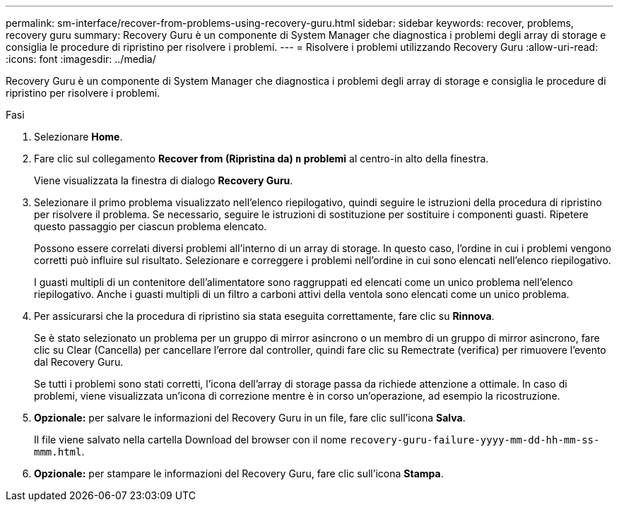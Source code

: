 ---
permalink: sm-interface/recover-from-problems-using-recovery-guru.html 
sidebar: sidebar 
keywords: recover, problems, recovery guru 
summary: Recovery Guru è un componente di System Manager che diagnostica i problemi degli array di storage e consiglia le procedure di ripristino per risolvere i problemi. 
---
= Risolvere i problemi utilizzando Recovery Guru
:allow-uri-read: 
:icons: font
:imagesdir: ../media/


[role="lead"]
Recovery Guru è un componente di System Manager che diagnostica i problemi degli array di storage e consiglia le procedure di ripristino per risolvere i problemi.

.Fasi
. Selezionare *Home*.
. Fare clic sul collegamento *Recover from (Ripristina da) `n` problemi* al centro-in alto della finestra.
+
Viene visualizzata la finestra di dialogo *Recovery Guru*.

. Selezionare il primo problema visualizzato nell'elenco riepilogativo, quindi seguire le istruzioni della procedura di ripristino per risolvere il problema. Se necessario, seguire le istruzioni di sostituzione per sostituire i componenti guasti. Ripetere questo passaggio per ciascun problema elencato.
+
Possono essere correlati diversi problemi all'interno di un array di storage. In questo caso, l'ordine in cui i problemi vengono corretti può influire sul risultato. Selezionare e correggere i problemi nell'ordine in cui sono elencati nell'elenco riepilogativo.

+
I guasti multipli di un contenitore dell'alimentatore sono raggruppati ed elencati come un unico problema nell'elenco riepilogativo. Anche i guasti multipli di un filtro a carboni attivi della ventola sono elencati come un unico problema.

. Per assicurarsi che la procedura di ripristino sia stata eseguita correttamente, fare clic su *Rinnova*.
+
Se è stato selezionato un problema per un gruppo di mirror asincrono o un membro di un gruppo di mirror asincrono, fare clic su Clear (Cancella) per cancellare l'errore dal controller, quindi fare clic su Remectrate (verifica) per rimuovere l'evento dal Recovery Guru.

+
Se tutti i problemi sono stati corretti, l'icona dell'array di storage passa da richiede attenzione a ottimale. In caso di problemi, viene visualizzata un'icona di correzione mentre è in corso un'operazione, ad esempio la ricostruzione.

. *Opzionale:* per salvare le informazioni del Recovery Guru in un file, fare clic sull'icona *Salva*.
+
Il file viene salvato nella cartella Download del browser con il nome `recovery-guru-failure-yyyy-mm-dd-hh-mm-ss-mmm.html`.

. *Opzionale:* per stampare le informazioni del Recovery Guru, fare clic sull'icona *Stampa*.

